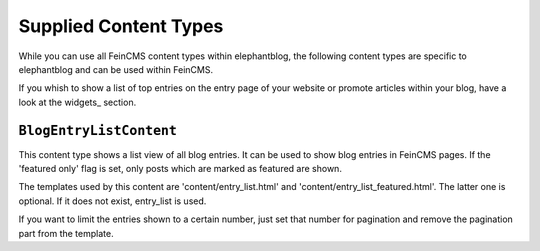 .. _contents:

======================
Supplied Content Types
======================

While you can use all FeinCMS content types within elephantblog, the following content
types are specific to elephantblog and can be used within FeinCMS.

If you whish to show a list of top entries on the entry page of your website or promote
articles within your blog, have a look at the widgets_ section.


``BlogEntryListContent``
========================

This content type shows a list view of all blog entries. It can be used
to show blog entries in FeinCMS pages.
If the 'featured only' flag is set, only posts which are marked as featured are shown.

The templates used by this content are 'content/entry_list.html' and
'content/entry_list_featured.html'. The latter one is optional. If it does not exist,
entry_list is used.

If you want to limit the entries shown to a certain number, just set that number for pagination
and remove the pagination part from the template.
